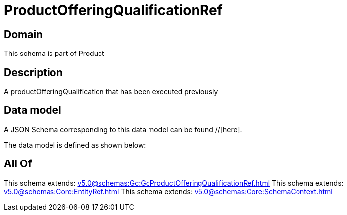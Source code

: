= ProductOfferingQualificationRef

[#domain]
== Domain

This schema is part of Product

[#description]
== Description
A productOfferingQualification that has been executed previously


[#data_model]
== Data model

A JSON Schema corresponding to this data model can be found //[here].

The data model is defined as shown below:


[#all_of]
== All Of

This schema extends: xref:v5.0@schemas:Gc:GcProductOfferingQualificationRef.adoc[]
This schema extends: xref:v5.0@schemas:Core:EntityRef.adoc[]
This schema extends: xref:v5.0@schemas:Core:SchemaContext.adoc[]
